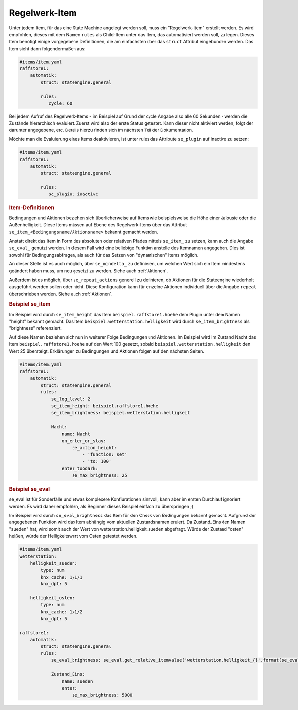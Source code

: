 
.. index:: Stateengine; Regelwerk-Item

Regelwerk-Item
##############

Unter jedem Item, für das eine State Machine angelegt werden soll, muss ein "Regelwerk-Item" erstellt werden.
Es wird empfohlen, dieses mit dem Namen ``rules`` als Child-Item unter das Item, das automatisiert werden soll, zu legen.
Dieses Item benötigt einige vorgegebene Definitionen, die am einfachsten über das ``struct`` Attribut
eingebunden werden. Das Item sieht dann folgendermaßen aus:

.. code-block:: yaml

   #items/item.yaml
   raffstore1:
       automatik:
           struct: stateengine.general

           rules:
              cycle: 60

Bei jedem Aufruf des Regelwerk-Items - im Beispiel auf Grund der cycle Angabe also
alle 60 Sekunden - werden die Zustände hierarchisch evaluiert.
Zuerst wird also der erste Status getestet. Kann dieser nicht aktiviert werden,
folgt der darunter angegebene, etc. Details hierzu finden sich im nächsten Teil
der Dokumentation.

Möchte man die Evaluierung eines Items deaktivieren, ist unter rules
das Attribute ``se_plugin`` auf inactive zu setzen:

.. code-block:: yaml

   #items/item.yaml
   raffstore1:
       automatik:
           struct: stateengine.general

           rules:
              se_plugin: inactive


.. rubric:: Item-Definitionen
   :name: itemdefinitionen

Bedingungen und Aktionen beziehen sich überlicherweise auf Items wie beispielsweise
die Höhe einer Jalousie oder die Außenhelligkeit.
Diese Items müssen auf Ebene des Regelwerk-Items über das Attribut
``se_item_<Bedingungsname/Aktionsname>`` bekannt gemacht werden.

Anstatt direkt das Item in Form des absoluten oder relativen Pfades mittels ``se_item_`` zu
setzen, kann auch die Angabe ``se_eval_`` genutzt werden. In diesem Fall wird eine beliebige
Funktion anstelle des Itemnamen angegeben. Dies ist sowohl für Bedingungsabfragen,
als auch für das Setzen von "dynamischen" Items möglich.

An dieser Stelle ist es auch möglich, über ``se_mindelta_`` zu definieren, um welchen Wert
sich ein Item mindestens geändert haben muss, um neu gesetzt zu werden. Siehe auch :ref:`Aktionen`.

Außerdem ist es möglich, über ``se_repeat_actions`` generell zu definieren,
ob Aktionen für die Stateengine wiederholt ausgeführt werden sollen oder nicht. Diese Konfiguration
kann für einzelne Aktionen individuell über die Angabe ``repeat`` überschrieben werden. Siehe auch :ref:`Aktionen`.

.. rubric:: Beispiel se_item
   :name: beispielregelwerk

Im Beispiel wird durch ``se_item_height`` das Item ``beispiel.raffstore1.hoehe``
dem Plugin unter dem Namen "height" bekannt gemacht. Das Item ``beispiel.wetterstation.helligkeit``
wird durch ``se_item_brightness`` als "brightness" referenziert.

Auf diese Namen beziehen sich nun in weiterer Folge Bedingungen und Aktionen. Im Beispiel
wird im Zustand Nacht das Item ``beispiel.raffstore1.hoehe`` auf den Wert 100 gesetzt, sobald
``beispiel.wetterstation.helligkeit`` den Wert 25 übersteigt. Erklärungen zu Bedingungen
und Aktionen folgen auf den nächsten Seiten.

.. code-block:: yaml

    #items/item.yaml
    raffstore1:
        automatik:
            struct: stateengine.general
            rules:
                se_log_level: 2
                se_item_height: beispiel.raffstore1.hoehe
                se_item_brightness: beispiel.wetterstation.helligkeit

                Nacht:
                    name: Nacht
                    on_enter_or_stay:
                        se_action_height:
                            - 'function: set'
                            - 'to: 100'
                    enter_toodark:
                        se_max_brightness: 25

.. rubric:: Beispiel se_eval
   :name: beispielregelwerkeval

se_eval ist für Sonderfälle und etwas komplexere Konfiurationen sinnvoll, kann aber
im ersten Durchlauf ignoriert werden. Es wird daher empfohlen, als Beginner
dieses Beispiel einfach zu überspringen ;)

Im Beispiel wird durch ``se_eval_brightness`` das Item für den Check von
Bedingungen bekannt gemacht. Aufgrund der angegebenen Funktion wird das Item
abhängig vom aktuellen Zustandsnamen eruiert. Da Zustand_Eins den Namen "sueden"
hat, wird somit auch der Wert von wetterstation.helligkeit_sueden abgefragt.
Würde der Zustand "osten" heißen, würde der Helligkeitswert vom Osten getestet werden.

.. code-block:: yaml

    #items/item.yaml
    wetterstation:
        helligkeit_sueden:
            type: num
            knx_cache: 1/1/1
            knx_dpt: 5

        helligkeit_osten:
            type: num
            knx_cache: 1/1/2
            knx_dpt: 5

    raffstore1:
        automatik:
            struct: stateengine.general
            rules:
                se_eval_brightness: se_eval.get_relative_itemvalue('wetterstation.helligkeit_{}'.format(se_eval.get_variable('current.state_name')))

                Zustand_Eins:
                    name: sueden
                    enter:
                        se_max_brightness: 5000

